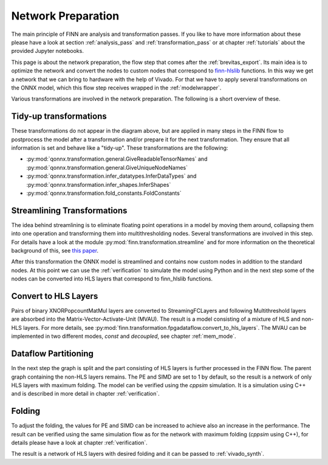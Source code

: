 .. _nw_prep:

*******************
Network Preparation
*******************

.. image:: img/nw-prep.png
   :scale: 70%
   :align: center

The main principle of FINN are analysis and transformation passes. If you like to have more information about these please have a look at section :ref:`analysis_pass` and :ref:`transformation_pass` or at chapter :ref:`tutorials` about the provided Jupyter notebooks.

This page is about the network preparation, the flow step that comes after the :ref:`brevitas_export`. Its main idea is to optimize the network and convert the nodes to custom nodes that correspond to `finn-hlslib <https://github.com/Xilinx/finn-hlslib>`_ functions. In this way we get a network that we can bring to hardware with the help of Vivado. For that we have to apply several transformations on the ONNX model, which this flow step receives wrapped in the :ref:`modelwrapper`.

Various transformations are involved in the network preparation. The following is a short overview of these.

Tidy-up transformations
=======================

These transformations do not appear in the diagram above, but are applied in many steps in the FINN flow to postprocess the model after a transformation and/or prepare it for the next transformation. They ensure that all information is set and behave like a "tidy-up". These transformations are the following:

* :py:mod:`qonnx.transformation.general.GiveReadableTensorNames` and :py:mod:`qonnx.transformation.general.GiveUniqueNodeNames`

* :py:mod:`qonnx.transformation.infer_datatypes.InferDataTypes` and :py:mod:`qonnx.transformation.infer_shapes.InferShapes`

* :py:mod:`qonnx.transformation.fold_constants.FoldConstants`

Streamlining Transformations
============================

The idea behind streamlining is to eliminate floating point operations in a model by moving them around, collapsing them into one operation and transforming them into multithresholding nodes. Several transformations are involved in this step. For details have a look at the module :py:mod:`finn.transformation.streamline` and for more information on the theoretical background of this, see `this paper <https://arxiv.org/pdf/1709.04060.pdf>`_.

After this transformation the ONNX model is streamlined and contains now custom nodes in addition to the standard nodes. At this point we can use the :ref:`verification` to simulate the model using Python and in the next step some of the nodes can be converted into HLS layers that correspond to finn_hlslib functions.

Convert to HLS Layers
=====================

Pairs of binary XNORPopcountMatMul layers are converted to StreamingFCLayers and following Multithreshold layers are absorbed into the Matrix-Vector-Activate-Unit (MVAU). The result is a model consisting of a mixture of HLS and non-HLS layers. For more details, see :py:mod:`finn.transformation.fpgadataflow.convert_to_hls_layers`. The MVAU can be implemented in two different modes, *const* and *decoupled*, see chapter :ref:`mem_mode`.

Dataflow Partitioning
=====================

In the next step the graph is split and the part consisting of HLS layers is further processed in the FINN flow. The parent graph containing the non-HLS layers remains. The PE and SIMD are set to 1 by default, so the result is a network of only HLS layers with maximum folding. The model can be verified using the *cppsim* simulation. It is a simulation using C++ and is described in more detail in chapter :ref:`verification`.

Folding
=======

To adjust the folding, the values for PE and SIMD can be increased to achieve also an increase in the performance. The result can be verified using the same simulation flow as for the network with maximum folding (*cppsim* using C++), for details please have a look at chapter :ref:`verification`.

The result is a network of HLS layers with desired folding and it can be passed to :ref:`vivado_synth`.

